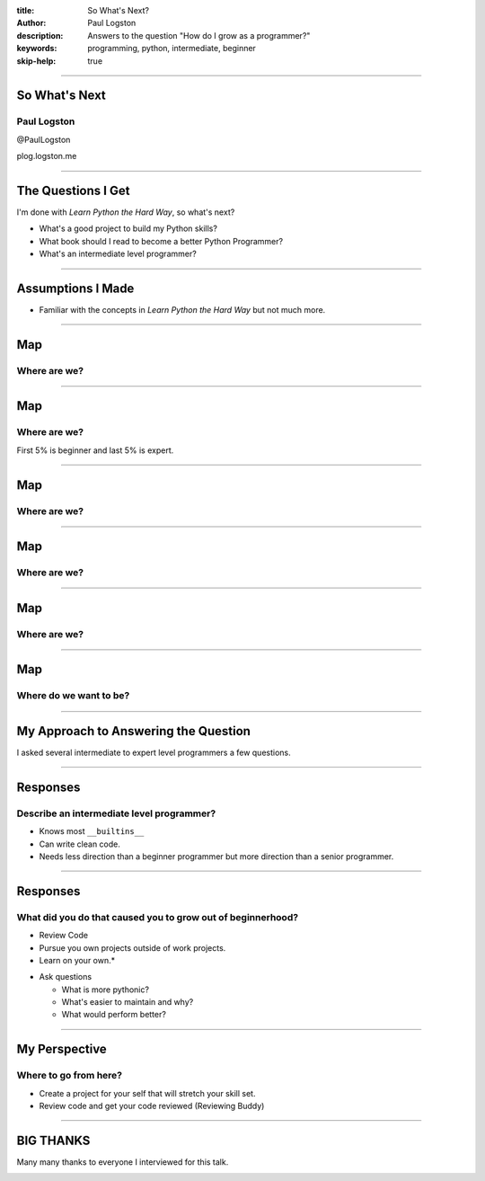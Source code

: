 :title: So What's Next?
:author: Paul Logston
:description: Answers to the question "How do I grow as a programmer?"
:keywords: programming, python, intermediate, beginner
:skip-help: true

----

So What's Next
==============

Paul Logston
------------

@PaulLogston

plog.logston.me

----

The Questions I Get
===================

I'm done with *Learn Python the Hard Way*, so what's next?

- What's a good project to build my Python skills?
- What book should I read to become a better Python Programmer?
- What's an intermediate level programmer?

----

Assumptions I Made
==================

- Familiar with the concepts in  *Learn Python the Hard Way* but not much more.

----

Map
===

Where are we?
-------------

.. image:: images/skill_spectrum.jpg
   :width: 800
   :alt: Skill Spectrum

----

Map
===

Where are we?
-------------

First 5% is beginner and last 5% is expert.

.. image:: images/skill_spectrum_adjusted.jpg
   :width: 800
   :alt: Adjusted Skill Spectrum

----

Map
===

Where are we?
-------------

.. image:: images/domain_knowledge.jpg
   :width: 800
   :alt: Skill Domain

----

Map
===

Where are we?
-------------

.. image:: images/domain_knowledge_adjusted.jpg
   :width: 800
   :alt: Adjusted Skill Domain

----

Map
===

Where are we?
-------------

.. image:: images/skill_domain_graph.jpg
   :width: 800
   :alt: Skill Spectrum and Domain Graph

----

Map
===

Where do we want to be?
-----------------------

.. image:: images/skill_domain_graph_with_growth.jpg
   :width: 800
   :alt: Skill Spectrum and Domain Graph with Growth

----

My Approach to Answering the Question
=====================================

I asked several intermediate to expert level programmers a few questions.

.. image:: images/experts.jpg
   :width: 800
   :alt: Intermediate and Expert Programmers

----

Responses
=========

Describe an intermediate level programmer?
------------------------------------------

- Knows most ``__builtins__``
- Can write clean code.
- Needs less direction than a beginner programmer but more direction than a senior programmer.

----

Responses
=========

What did you do that caused you to grow out of beginnerhood?
------------------------------------------------------------

- Review Code
- Pursue you own projects outside of work projects. 
- Learn on your own.*

* Ask questions 

  * What is more pythonic?
  * What's easier to maintain and why?
  * What would perform better?

----

My Perspective
==============

Where to go from here?
----------------------

- Create a project for your self that will stretch your skill set.
- Review code and get your code reviewed (Reviewing Buddy)

----

BIG THANKS
==========

Many many thanks to everyone I interviewed for this talk. 

.. image:: images/experts.jpg
   :width: 800
   :alt: Intermediate and Expert Programmers

